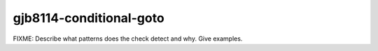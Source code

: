 .. title:: clang-tidy - gjb8114-conditional-goto

gjb8114-conditional-goto
========================

FIXME: Describe what patterns does the check detect and why. Give examples.
